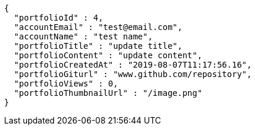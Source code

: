 [source,options="nowrap"]
----
{
  "portfolioId" : 4,
  "accountEmail" : "test@email.com",
  "accountName" : "test name",
  "portfolioTitle" : "update title",
  "portfolioContent" : "update content",
  "portfolioCreatedAt" : "2019-08-07T11:17:56.16",
  "portfolioGiturl" : "www.github.com/repository",
  "portfolioViews" : 0,
  "portfolioThumbnailUrl" : "/image.png"
}
----
